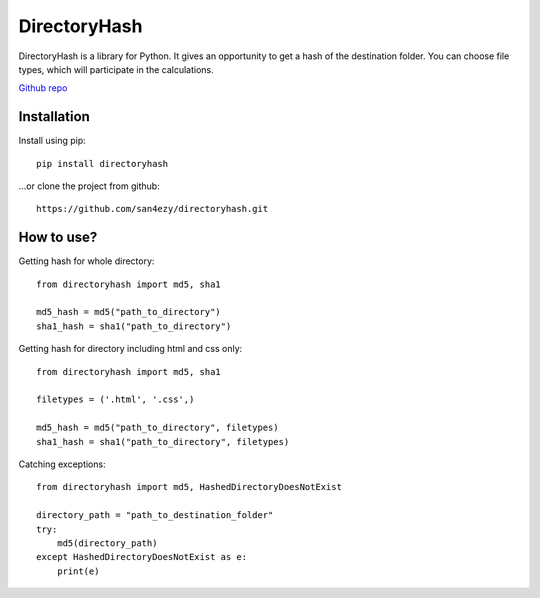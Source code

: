 *************
DirectoryHash
*************

DirectoryHash is a library for Python. It gives an opportunity to get a hash of the destination folder. You can choose file types, which will participate in the calculations.

`Github repo <https://github.com/san4ezy/directoryhash>`_

Installation
============

Install using pip::

    pip install directoryhash

...or clone the project from github::

    https://github.com/san4ezy/directoryhash.git


How to use?
===========

Getting hash for whole directory::

    from directoryhash import md5, sha1

    md5_hash = md5("path_to_directory")
    sha1_hash = sha1("path_to_directory")


Getting hash for directory including html and css only::

    from directoryhash import md5, sha1

    filetypes = ('.html', '.css',)

    md5_hash = md5("path_to_directory", filetypes)
    sha1_hash = sha1("path_to_directory", filetypes)

Catching exceptions::

    from directoryhash import md5, HashedDirectoryDoesNotExist

    directory_path = "path_to_destination_folder"
    try:
        md5(directory_path)
    except HashedDirectoryDoesNotExist as e:
        print(e)
